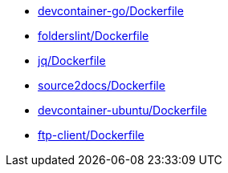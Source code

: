 * xref:AUTO-GENERATED:devcontainer-go/Dockerfile.adoc[devcontainer-go/Dockerfile]
* xref:AUTO-GENERATED:folderslint/Dockerfile.adoc[folderslint/Dockerfile]
* xref:AUTO-GENERATED:jq/Dockerfile.adoc[jq/Dockerfile]
* xref:AUTO-GENERATED:source2docs/Dockerfile.adoc[source2docs/Dockerfile]
* xref:AUTO-GENERATED:devcontainer-ubuntu/Dockerfile.adoc[devcontainer-ubuntu/Dockerfile]
* xref:AUTO-GENERATED:ftp-client/Dockerfile.adoc[ftp-client/Dockerfile]
